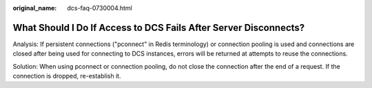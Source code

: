 :original_name: dcs-faq-0730004.html

.. _dcs-faq-0730004:

What Should I Do If Access to DCS Fails After Server Disconnects?
=================================================================

Analysis: If persistent connections ("pconnect" in Redis terminology) or connection pooling is used and connections are closed after being used for connecting to DCS instances, errors will be returned at attempts to reuse the connections.

Solution: When using pconnect or connection pooling, do not close the connection after the end of a request. If the connection is dropped, re-establish it.
